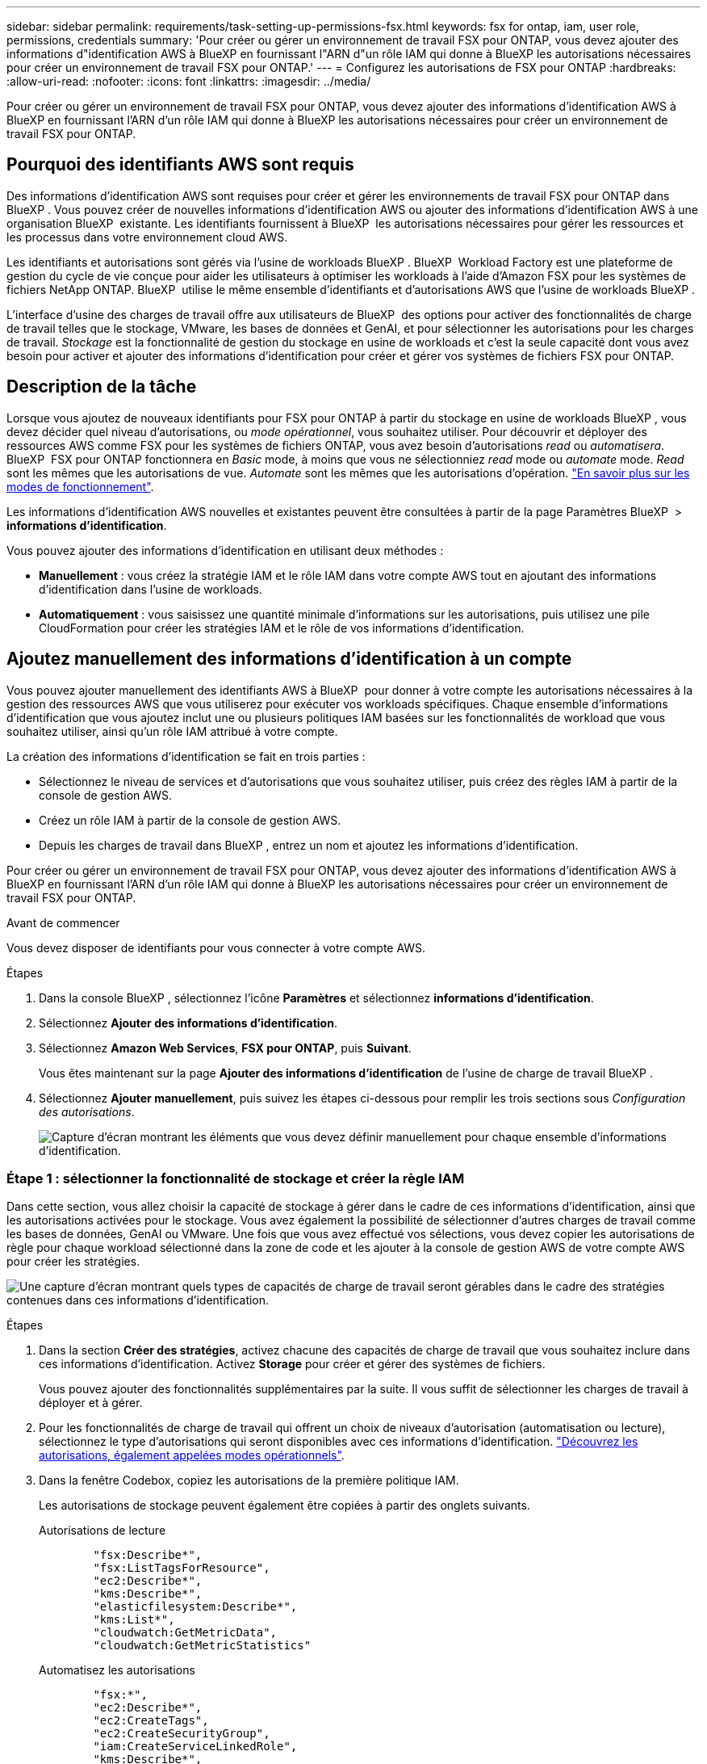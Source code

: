 ---
sidebar: sidebar 
permalink: requirements/task-setting-up-permissions-fsx.html 
keywords: fsx for ontap, iam, user role, permissions, credentials 
summary: 'Pour créer ou gérer un environnement de travail FSX pour ONTAP, vous devez ajouter des informations d"identification AWS à BlueXP en fournissant l"ARN d"un rôle IAM qui donne à BlueXP les autorisations nécessaires pour créer un environnement de travail FSX pour ONTAP.' 
---
= Configurez les autorisations de FSX pour ONTAP
:hardbreaks:
:allow-uri-read: 
:nofooter: 
:icons: font
:linkattrs: 
:imagesdir: ../media/


[role="lead"]
Pour créer ou gérer un environnement de travail FSX pour ONTAP, vous devez ajouter des informations d'identification AWS à BlueXP en fournissant l'ARN d'un rôle IAM qui donne à BlueXP les autorisations nécessaires pour créer un environnement de travail FSX pour ONTAP.



== Pourquoi des identifiants AWS sont requis

Des informations d'identification AWS sont requises pour créer et gérer les environnements de travail FSX pour ONTAP dans BlueXP . Vous pouvez créer de nouvelles informations d'identification AWS ou ajouter des informations d'identification AWS à une organisation BlueXP  existante. Les identifiants fournissent à BlueXP  les autorisations nécessaires pour gérer les ressources et les processus dans votre environnement cloud AWS.

Les identifiants et autorisations sont gérés via l'usine de workloads BlueXP . BlueXP  Workload Factory est une plateforme de gestion du cycle de vie conçue pour aider les utilisateurs à optimiser les workloads à l'aide d'Amazon FSX pour les systèmes de fichiers NetApp ONTAP. BlueXP  utilise le même ensemble d'identifiants et d'autorisations AWS que l'usine de workloads BlueXP .

L'interface d'usine des charges de travail offre aux utilisateurs de BlueXP  des options pour activer des fonctionnalités de charge de travail telles que le stockage, VMware, les bases de données et GenAI, et pour sélectionner les autorisations pour les charges de travail. _Stockage_ est la fonctionnalité de gestion du stockage en usine de workloads et c'est la seule capacité dont vous avez besoin pour activer et ajouter des informations d'identification pour créer et gérer vos systèmes de fichiers FSX pour ONTAP.



== Description de la tâche

Lorsque vous ajoutez de nouveaux identifiants pour FSX pour ONTAP à partir du stockage en usine de workloads BlueXP , vous devez décider quel niveau d'autorisations, ou _mode opérationnel_, vous souhaitez utiliser. Pour découvrir et déployer des ressources AWS comme FSX pour les systèmes de fichiers ONTAP, vous avez besoin d'autorisations _read_ ou _automatisera_. BlueXP  FSX pour ONTAP fonctionnera en _Basic_ mode, à moins que vous ne sélectionniez _read_ mode ou _automate_ mode. _Read_ sont les mêmes que les autorisations de vue. _Automate_ sont les mêmes que les autorisations d'opération. link:https://docs.netapp.com/us-en/workload-setup-admin/operational-modes.html["En savoir plus sur les modes de fonctionnement"].

Les informations d'identification AWS nouvelles et existantes peuvent être consultées à partir de la page Paramètres BlueXP  > *informations d'identification*.

Vous pouvez ajouter des informations d'identification en utilisant deux méthodes :

* *Manuellement* : vous créez la stratégie IAM et le rôle IAM dans votre compte AWS tout en ajoutant des informations d'identification dans l'usine de workloads.
* *Automatiquement* : vous saisissez une quantité minimale d'informations sur les autorisations, puis utilisez une pile CloudFormation pour créer les stratégies IAM et le rôle de vos informations d'identification.




== Ajoutez manuellement des informations d'identification à un compte

Vous pouvez ajouter manuellement des identifiants AWS à BlueXP  pour donner à votre compte les autorisations nécessaires à la gestion des ressources AWS que vous utiliserez pour exécuter vos workloads spécifiques. Chaque ensemble d'informations d'identification que vous ajoutez inclut une ou plusieurs politiques IAM basées sur les fonctionnalités de workload que vous souhaitez utiliser, ainsi qu'un rôle IAM attribué à votre compte.

La création des informations d'identification se fait en trois parties :

* Sélectionnez le niveau de services et d'autorisations que vous souhaitez utiliser, puis créez des règles IAM à partir de la console de gestion AWS.
* Créez un rôle IAM à partir de la console de gestion AWS.
* Depuis les charges de travail dans BlueXP , entrez un nom et ajoutez les informations d'identification.


Pour créer ou gérer un environnement de travail FSX pour ONTAP, vous devez ajouter des informations d'identification AWS à BlueXP en fournissant l'ARN d'un rôle IAM qui donne à BlueXP les autorisations nécessaires pour créer un environnement de travail FSX pour ONTAP.

.Avant de commencer
Vous devez disposer de identifiants pour vous connecter à votre compte AWS.

.Étapes
. Dans la console BlueXP , sélectionnez l'icône *Paramètres* et sélectionnez *informations d'identification*.
. Sélectionnez *Ajouter des informations d'identification*.
. Sélectionnez *Amazon Web Services*, *FSX pour ONTAP*, puis *Suivant*.
+
Vous êtes maintenant sur la page *Ajouter des informations d'identification* de l'usine de charge de travail BlueXP .

. Sélectionnez *Ajouter manuellement*, puis suivez les étapes ci-dessous pour remplir les trois sections sous _Configuration des autorisations_.
+
image:screenshot-add-credentials-manually.png["Capture d'écran montrant les éléments que vous devez définir manuellement pour chaque ensemble d'informations d'identification."]





=== Étape 1 : sélectionner la fonctionnalité de stockage et créer la règle IAM

Dans cette section, vous allez choisir la capacité de stockage à gérer dans le cadre de ces informations d'identification, ainsi que les autorisations activées pour le stockage. Vous avez également la possibilité de sélectionner d'autres charges de travail comme les bases de données, GenAI ou VMware. Une fois que vous avez effectué vos sélections, vous devez copier les autorisations de règle pour chaque workload sélectionné dans la zone de code et les ajouter à la console de gestion AWS de votre compte AWS pour créer les stratégies.

image:screenshot-create-policies-manual.png["Une capture d'écran montrant quels types de capacités de charge de travail seront gérables dans le cadre des stratégies contenues dans ces informations d'identification."]

.Étapes
. Dans la section *Créer des stratégies*, activez chacune des capacités de charge de travail que vous souhaitez inclure dans ces informations d'identification. Activez *Storage* pour créer et gérer des systèmes de fichiers.
+
Vous pouvez ajouter des fonctionnalités supplémentaires par la suite. Il vous suffit de sélectionner les charges de travail à déployer et à gérer.

. Pour les fonctionnalités de charge de travail qui offrent un choix de niveaux d'autorisation (automatisation ou lecture), sélectionnez le type d'autorisations qui seront disponibles avec ces informations d'identification. link:https://docs.netapp.com/us-en/workload-setup-admin/operational-modes.html["Découvrez les autorisations, également appelées modes opérationnels"^].
. Dans la fenêtre Codebox, copiez les autorisations de la première politique IAM.
+
Les autorisations de stockage peuvent également être copiées à partir des onglets suivants.

+
[role="tabbed-block"]
====
.Autorisations de lecture
--
[source, json]
----
        "fsx:Describe*",
        "fsx:ListTagsForResource",
        "ec2:Describe*",
        "kms:Describe*",
        "elasticfilesystem:Describe*",
        "kms:List*",
        "cloudwatch:GetMetricData",
        "cloudwatch:GetMetricStatistics"
----
--
.Automatisez les autorisations
--
[source, json]
----
        "fsx:*",
        "ec2:Describe*",
        "ec2:CreateTags",
        "ec2:CreateSecurityGroup",
        "iam:CreateServiceLinkedRole",
        "kms:Describe*",
        "elasticfilesystem:Describe*",
        "kms:List*",
        "kms:CreateGrant",
        "cloudwatch:PutMetricData",
        "cloudwatch:GetMetricData",
        "iam:SimulatePrincipalPolicy",
        "cloudwatch:GetMetricStatistics"
        "ec2:AuthorizeSecurityGroupEgress",
        "ec2:AuthorizeSecurityGroupIngress",
        "ec2:RevokeSecurityGroupEgress",
        "ec2:RevokeSecurityGroupIngress",
        "ec2:DeleteSecurityGroup"
----
--
====
. Ouvrez une autre fenêtre de navigateur et connectez-vous à votre compte AWS dans la console de gestion AWS.
. Ouvrez le service IAM, puis sélectionnez *stratégies* > *Créer une stratégie*.
. Sélectionnez JSON comme type de fichier, collez les autorisations que vous avez copiées à l'étape 3, puis sélectionnez *Suivant*.
. Entrez le nom de la stratégie et sélectionnez *Créer une stratégie*.
. Si vous avez sélectionné plusieurs fonctionnalités de charge de travail à l'étape 1, répétez ces étapes pour créer une stratégie pour chaque ensemble d'autorisations de charge de travail.




=== Étape 2 : création du rôle IAM qui utilise les règles

Dans cette section, vous allez configurer un rôle IAM que Workload Factory suppose, qui inclut les autorisations et les stratégies que vous venez de créer.

image:screenshot-create-role.png["Une capture d'écran montrant quelles autorisations feront partie du nouveau rôle."]

.Étapes
. Dans la console de gestion AWS, sélectionnez *rôles > Créer un rôle*.
. Sous *Type d'entité approuvée*, sélectionnez *compte AWS*.
+
.. Sélectionnez *un autre compte AWS* et copiez-collez l'ID de compte pour la gestion de workloads FSX pour ONTAP à partir de l'interface utilisateur d'usine de workloads BlueXP .
.. Sélectionnez *ID externe requis*, puis copiez et collez l'ID externe à partir de l'interface utilisateur des charges de travail BlueXP .


. Sélectionnez *Suivant*.
. Dans la section Stratégie d'autorisations, choisissez toutes les stratégies que vous avez définies précédemment et sélectionnez *Suivant*.
. Entrez un nom pour le rôle et sélectionnez *Créer un rôle*.
. Copiez le rôle ARN.
. Retournez à la page Ajouter des informations d'identification des charges de travail BlueXP , développez la section *Créer un rôle* et collez l'ARN dans le champ _rôle ARN_.




=== Étape 3 : entrez un nom et ajoutez les informations d'identification

La dernière étape consiste à saisir un nom pour les identifiants de l'usine de workloads BlueXP .

.Étapes
. À partir de la page Ajouter des informations d'identification des charges de travail BlueXP , développez *Nom des informations d'identification*.
. Entrez le nom que vous souhaitez utiliser pour ces informations d'identification.
. Sélectionnez *Ajouter* pour créer les informations d'identification.


.Résultat
Les informations d'identification sont créées et affichées sur la page informations d'identification. Vous pouvez maintenant utiliser les informations d'identification lors de la création d'un environnement de travail FSX pour ONTAP.



== Ajoutez des informations d'identification à un compte à l'aide de CloudFormation

Vous pouvez ajouter des informations d'identification AWS aux workloads BlueXP  à l'aide d'une pile AWS CloudFormation en sélectionnant les fonctionnalités des workloads que vous souhaitez utiliser, puis en lançant la pile AWS CloudFormation dans votre compte AWS. CloudFormation crée les règles IAM et le rôle IAM en fonction des fonctionnalités de workload que vous avez sélectionnées.

.Avant de commencer
* Vous devez disposer de identifiants pour vous connecter à votre compte AWS.
* Lorsque vous ajoutez des identifiants à l'aide d'une pile CloudFormation, vous devez disposer des autorisations suivantes sur votre compte AWS :
+
[source, json]
----
{
    "Version": "2012-10-17",
    "Statement": [
        {
            "Effect": "Allow",
            "Action": [
                "cloudformation:CreateStack",
                "cloudformation:UpdateStack",
                "cloudformation:DeleteStack",
                "cloudformation:DescribeStacks",
                "cloudformation:DescribeStackEvents",
                "cloudformation:DescribeChangeSet",
                "cloudformation:ExecuteChangeSet",
                "cloudformation:ListStacks",
                "cloudformation:ListStackResources",
                "cloudformation:GetTemplate",
                "cloudformation:ValidateTemplate",
                "lambda:InvokeFunction",
                "iam:PassRole",
                "iam:CreateRole",
                "iam:UpdateAssumeRolePolicy",
                "iam:AttachRolePolicy",
                "iam:CreateServiceLinkedRole"
            ],
            "Resource": "*"
        }
    ]
}
----


.Étapes
. Dans la console BlueXP , sélectionnez l'icône *Paramètres* et sélectionnez *informations d'identification*.
. Sélectionnez *Ajouter des informations d'identification*.
. Sélectionnez *Amazon Web Services*, *FSX pour ONTAP*, puis *Suivant*. Vous êtes maintenant sur la page *Ajouter des informations d'identification* de l'usine de charge de travail BlueXP .
. Sélectionnez *Ajouter via AWS CloudFormation*.
+
image:screenshot-add-credentials-cloudformation.png["Capture d'écran montrant les éléments à définir avant de lancer CloudFormation pour créer les informations d'identification."]

. Sous *Créer des stratégies*, activez chacune des fonctionnalités de charge de travail que vous souhaitez inclure dans ces informations d'identification et choisissez un niveau d'autorisation pour chaque charge de travail.
+
Vous pouvez ajouter des fonctionnalités supplémentaires par la suite. Il vous suffit de sélectionner les charges de travail à déployer et à gérer.

. Sous *Nom des informations d'identification*, entrez le nom que vous souhaitez utiliser pour ces informations d'identification.
. Ajoutez les informations d'identification à partir d'AWS CloudFormation :
+
.. Sélectionnez *Ajouter* (ou sélectionnez *rediriger vers CloudFormation*) et la page rediriger vers CloudFormation s'affiche.
+
image:screenshot-redirect-cloudformation.png["Copie d'écran montrant comment créer la pile CloudFormation pour ajouter des règles et un rôle pour les informations d'identification d'usine de la charge de travail."]

.. Si vous utilisez l'authentification unique (SSO) avec AWS, ouvrez un onglet de navigateur distinct et connectez-vous à la console AWS avant de sélectionner *Continuer*.
+
Vous devez vous connecter au compte AWS où réside le système de fichiers FSX pour ONTAP.

.. Sélectionnez *Continuer* à partir de la page rediriger vers CloudFormation.
.. Sur la page pile de création rapide, sous fonctionnalités, sélectionnez *Je reconnais que AWS CloudFormation peut créer des ressources IAM*.
.. Sélectionnez *Créer pile*.
.. Revenez à l'usine de la charge de travail BlueXP  et ouvrez la page informations d'identification à partir de l'icône de menu pour vérifier que les nouvelles informations d'identification sont en cours ou qu'elles ont été ajoutées.




.Résultat
Les informations d'identification sont créées et affichées sur la page informations d'identification. Vous pouvez maintenant utiliser les informations d'identification lors de la création d'un environnement de travail FSX pour ONTAP.

